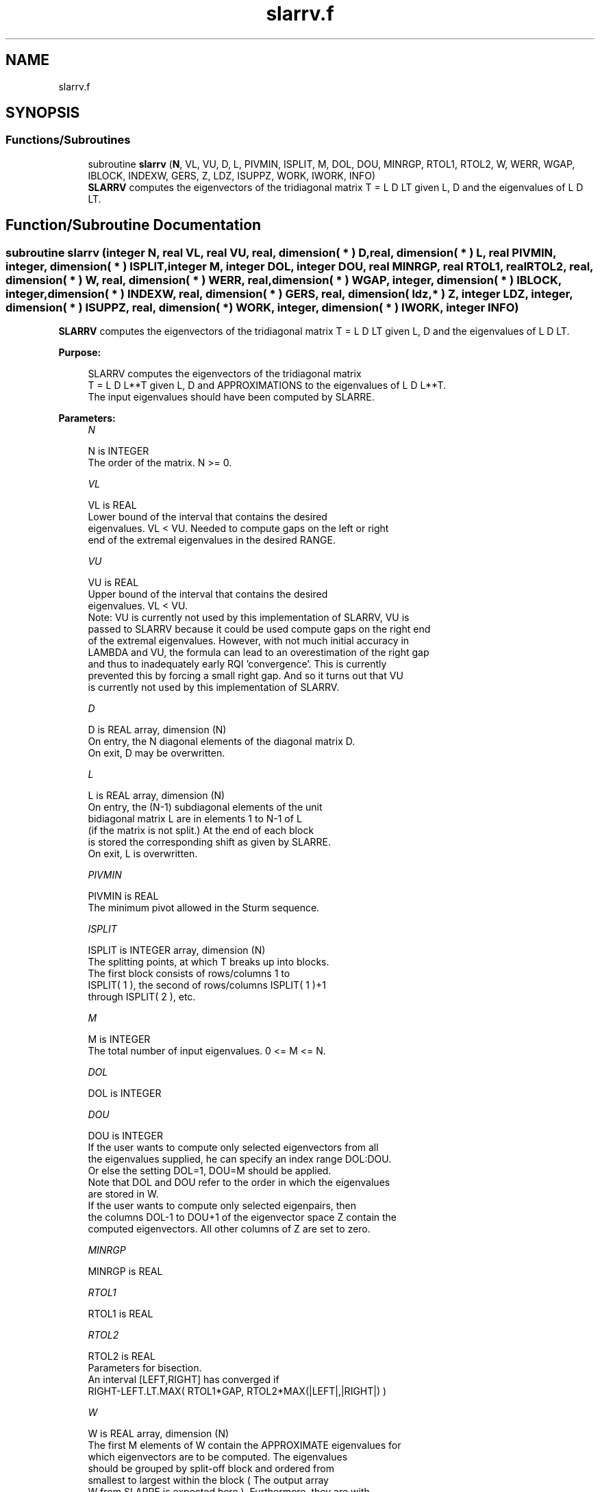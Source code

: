 .TH "slarrv.f" 3 "Tue Nov 14 2017" "Version 3.8.0" "LAPACK" \" -*- nroff -*-
.ad l
.nh
.SH NAME
slarrv.f
.SH SYNOPSIS
.br
.PP
.SS "Functions/Subroutines"

.in +1c
.ti -1c
.RI "subroutine \fBslarrv\fP (\fBN\fP, VL, VU, D, L, PIVMIN, ISPLIT, M, DOL, DOU, MINRGP, RTOL1, RTOL2, W, WERR, WGAP, IBLOCK, INDEXW, GERS, Z, LDZ, ISUPPZ, WORK, IWORK, INFO)"
.br
.RI "\fBSLARRV\fP computes the eigenvectors of the tridiagonal matrix T = L D LT given L, D and the eigenvalues of L D LT\&. "
.in -1c
.SH "Function/Subroutine Documentation"
.PP 
.SS "subroutine slarrv (integer N, real VL, real VU, real, dimension( * ) D, real, dimension( * ) L, real PIVMIN, integer, dimension( * ) ISPLIT, integer M, integer DOL, integer DOU, real MINRGP, real RTOL1, real RTOL2, real, dimension( * ) W, real, dimension( * ) WERR, real, dimension( * ) WGAP, integer, dimension( * ) IBLOCK, integer, dimension( * ) INDEXW, real, dimension( * ) GERS, real, dimension( ldz, * ) Z, integer LDZ, integer, dimension( * ) ISUPPZ, real, dimension( * ) WORK, integer, dimension( * ) IWORK, integer INFO)"

.PP
\fBSLARRV\fP computes the eigenvectors of the tridiagonal matrix T = L D LT given L, D and the eigenvalues of L D LT\&.  
.PP
\fBPurpose: \fP
.RS 4

.PP
.nf
 SLARRV computes the eigenvectors of the tridiagonal matrix
 T = L D L**T given L, D and APPROXIMATIONS to the eigenvalues of L D L**T.
 The input eigenvalues should have been computed by SLARRE.
.fi
.PP
 
.RE
.PP
\fBParameters:\fP
.RS 4
\fIN\fP 
.PP
.nf
          N is INTEGER
          The order of the matrix.  N >= 0.
.fi
.PP
.br
\fIVL\fP 
.PP
.nf
          VL is REAL
          Lower bound of the interval that contains the desired
          eigenvalues. VL < VU. Needed to compute gaps on the left or right
          end of the extremal eigenvalues in the desired RANGE.
.fi
.PP
.br
\fIVU\fP 
.PP
.nf
          VU is REAL
          Upper bound of the interval that contains the desired
          eigenvalues. VL < VU. 
          Note: VU is currently not used by this implementation of SLARRV, VU is
          passed to SLARRV because it could be used compute gaps on the right end
          of the extremal eigenvalues. However, with not much initial accuracy in
          LAMBDA and VU, the formula can lead to an overestimation of the right gap
          and thus to inadequately early RQI 'convergence'. This is currently
          prevented this by forcing a small right gap. And so it turns out that VU
          is currently not used by this implementation of SLARRV.
.fi
.PP
.br
\fID\fP 
.PP
.nf
          D is REAL array, dimension (N)
          On entry, the N diagonal elements of the diagonal matrix D.
          On exit, D may be overwritten.
.fi
.PP
.br
\fIL\fP 
.PP
.nf
          L is REAL array, dimension (N)
          On entry, the (N-1) subdiagonal elements of the unit
          bidiagonal matrix L are in elements 1 to N-1 of L
          (if the matrix is not split.) At the end of each block
          is stored the corresponding shift as given by SLARRE.
          On exit, L is overwritten.
.fi
.PP
.br
\fIPIVMIN\fP 
.PP
.nf
          PIVMIN is REAL
          The minimum pivot allowed in the Sturm sequence.
.fi
.PP
.br
\fIISPLIT\fP 
.PP
.nf
          ISPLIT is INTEGER array, dimension (N)
          The splitting points, at which T breaks up into blocks.
          The first block consists of rows/columns 1 to
          ISPLIT( 1 ), the second of rows/columns ISPLIT( 1 )+1
          through ISPLIT( 2 ), etc.
.fi
.PP
.br
\fIM\fP 
.PP
.nf
          M is INTEGER
          The total number of input eigenvalues.  0 <= M <= N.
.fi
.PP
.br
\fIDOL\fP 
.PP
.nf
          DOL is INTEGER
.fi
.PP
.br
\fIDOU\fP 
.PP
.nf
          DOU is INTEGER
          If the user wants to compute only selected eigenvectors from all
          the eigenvalues supplied, he can specify an index range DOL:DOU.
          Or else the setting DOL=1, DOU=M should be applied.
          Note that DOL and DOU refer to the order in which the eigenvalues
          are stored in W.
          If the user wants to compute only selected eigenpairs, then
          the columns DOL-1 to DOU+1 of the eigenvector space Z contain the
          computed eigenvectors. All other columns of Z are set to zero.
.fi
.PP
.br
\fIMINRGP\fP 
.PP
.nf
          MINRGP is REAL
.fi
.PP
.br
\fIRTOL1\fP 
.PP
.nf
          RTOL1 is REAL
.fi
.PP
.br
\fIRTOL2\fP 
.PP
.nf
          RTOL2 is REAL
           Parameters for bisection.
           An interval [LEFT,RIGHT] has converged if
           RIGHT-LEFT.LT.MAX( RTOL1*GAP, RTOL2*MAX(|LEFT|,|RIGHT|) )
.fi
.PP
.br
\fIW\fP 
.PP
.nf
          W is REAL array, dimension (N)
          The first M elements of W contain the APPROXIMATE eigenvalues for
          which eigenvectors are to be computed.  The eigenvalues
          should be grouped by split-off block and ordered from
          smallest to largest within the block ( The output array
          W from SLARRE is expected here ). Furthermore, they are with
          respect to the shift of the corresponding root representation
          for their block. On exit, W holds the eigenvalues of the
          UNshifted matrix.
.fi
.PP
.br
\fIWERR\fP 
.PP
.nf
          WERR is REAL array, dimension (N)
          The first M elements contain the semiwidth of the uncertainty
          interval of the corresponding eigenvalue in W
.fi
.PP
.br
\fIWGAP\fP 
.PP
.nf
          WGAP is REAL array, dimension (N)
          The separation from the right neighbor eigenvalue in W.
.fi
.PP
.br
\fIIBLOCK\fP 
.PP
.nf
          IBLOCK is INTEGER array, dimension (N)
          The indices of the blocks (submatrices) associated with the
          corresponding eigenvalues in W; IBLOCK(i)=1 if eigenvalue
          W(i) belongs to the first block from the top, =2 if W(i)
          belongs to the second block, etc.
.fi
.PP
.br
\fIINDEXW\fP 
.PP
.nf
          INDEXW is INTEGER array, dimension (N)
          The indices of the eigenvalues within each block (submatrix);
          for example, INDEXW(i)= 10 and IBLOCK(i)=2 imply that the
          i-th eigenvalue W(i) is the 10-th eigenvalue in the second block.
.fi
.PP
.br
\fIGERS\fP 
.PP
.nf
          GERS is REAL array, dimension (2*N)
          The N Gerschgorin intervals (the i-th Gerschgorin interval
          is (GERS(2*i-1), GERS(2*i)). The Gerschgorin intervals should
          be computed from the original UNshifted matrix.
.fi
.PP
.br
\fIZ\fP 
.PP
.nf
          Z is REAL array, dimension (LDZ, max(1,M) )
          If INFO = 0, the first M columns of Z contain the
          orthonormal eigenvectors of the matrix T
          corresponding to the input eigenvalues, with the i-th
          column of Z holding the eigenvector associated with W(i).
          Note: the user must ensure that at least max(1,M) columns are
          supplied in the array Z.
.fi
.PP
.br
\fILDZ\fP 
.PP
.nf
          LDZ is INTEGER
          The leading dimension of the array Z.  LDZ >= 1, and if
          JOBZ = 'V', LDZ >= max(1,N).
.fi
.PP
.br
\fIISUPPZ\fP 
.PP
.nf
          ISUPPZ is INTEGER array, dimension ( 2*max(1,M) )
          The support of the eigenvectors in Z, i.e., the indices
          indicating the nonzero elements in Z. The I-th eigenvector
          is nonzero only in elements ISUPPZ( 2*I-1 ) through
          ISUPPZ( 2*I ).
.fi
.PP
.br
\fIWORK\fP 
.PP
.nf
          WORK is REAL array, dimension (12*N)
.fi
.PP
.br
\fIIWORK\fP 
.PP
.nf
          IWORK is INTEGER array, dimension (7*N)
.fi
.PP
.br
\fIINFO\fP 
.PP
.nf
          INFO is INTEGER
          = 0:  successful exit

          > 0:  A problem occurred in SLARRV.
          < 0:  One of the called subroutines signaled an internal problem.
                Needs inspection of the corresponding parameter IINFO
                for further information.

          =-1:  Problem in SLARRB when refining a child's eigenvalues.
          =-2:  Problem in SLARRF when computing the RRR of a child.
                When a child is inside a tight cluster, it can be difficult
                to find an RRR. A partial remedy from the user's point of
                view is to make the parameter MINRGP smaller and recompile.
                However, as the orthogonality of the computed vectors is
                proportional to 1/MINRGP, the user should be aware that
                he might be trading in precision when he decreases MINRGP.
          =-3:  Problem in SLARRB when refining a single eigenvalue
                after the Rayleigh correction was rejected.
          = 5:  The Rayleigh Quotient Iteration failed to converge to
                full accuracy in MAXITR steps.
.fi
.PP
 
.RE
.PP
\fBAuthor:\fP
.RS 4
Univ\&. of Tennessee 
.PP
Univ\&. of California Berkeley 
.PP
Univ\&. of Colorado Denver 
.PP
NAG Ltd\&. 
.RE
.PP
\fBDate:\fP
.RS 4
June 2016 
.RE
.PP
\fBContributors: \fP
.RS 4
Beresford Parlett, University of California, Berkeley, USA 
.br
 Jim Demmel, University of California, Berkeley, USA 
.br
 Inderjit Dhillon, University of Texas, Austin, USA 
.br
 Osni Marques, LBNL/NERSC, USA 
.br
 Christof Voemel, University of California, Berkeley, USA 
.RE
.PP

.PP
Definition at line 294 of file slarrv\&.f\&.
.SH "Author"
.PP 
Generated automatically by Doxygen for LAPACK from the source code\&.
